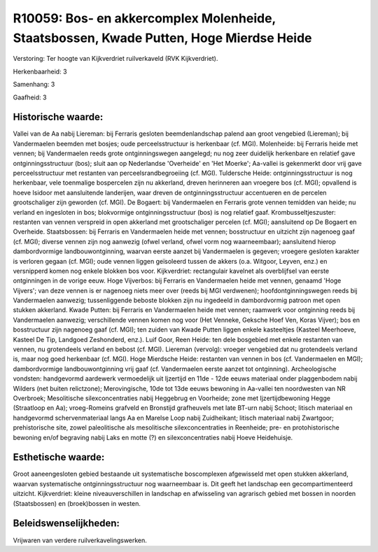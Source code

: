 R10059: Bos- en akkercomplex Molenheide, Staatsbossen, Kwade Putten, Hoge Mierdse Heide
=======================================================================================

Verstoring:
Ter hoogte van Kijkverdriet ruilverkaveld (RVK Kijkverdriet).

Herkenbaarheid: 3

Samenhang: 3

Gaafheid: 3


Historische waarde:
~~~~~~~~~~~~~~~~~~~

Vallei van de Aa nabij Liereman: bij Ferraris gesloten
beemdenlandschap palend aan groot vengebied (Liereman); bij Vandermaelen
beemden met bosjes; oude perceelsstructuur is herkenbaar (cf. MGI).
Molenheide: bij Ferraris heide met vennen; bij Vandermaelen reeds grote
ontginningswegen aangelegd; nu nog zeer duidelijk herkenbare en relatief
gave ontginningsstructuur (bos); sluit aan op Nederlandse 'Overheide' en
'Het Moerke'; Aa-vallei is gekenmerkt door vrij gave perceelsstructuur
met restanten van perceelsrandbegroeiing (cf. MGI). Tuldersche Heide:
ontginningsstructuur is nog herkenbaar, vele toenmalige bospercelen zijn
nu akkerland, dreven herinneren aan vroegere bos (cf. MGI); opvallend is
hoeve Isidoor met aansluitende landerijen, waar dreven de
ontginningsstructuur accentueren en de percelen grootschaliger zijn
geworden (cf. MGI). De Bogaert: bij Vandermaelen en Ferraris grote
vennen temidden van heide; nu verland en ingesloten in bos; blokvormige
ontginningsstructuur (bos) is nog relatief gaaf. Krombusseltjeszuster:
restanten van vennen verspreid in open akkerland met grootschaliger
percelen (cf. MGI); aansluitend op De Bogaert en Overheide.
Staatsbossen: bij Ferraris en Vandermaelen heide met vennen;
bosstructuur en uitzicht zijn nagenoeg gaaf (cf. MGI); diverse vennen
zijn nog aanwezig (ofwel verland, ofwel vorm nog waarneembaar);
aansluitend hierop dambordvormige landbouwontginning, waarvan eerste
aanzet bij Vandermaelen is gegeven; vroegere gesloten karakter is
verloren gegaan (cf. MGI); oude vennen liggen geïsoleerd tussen de
akkers (o.a. Witgoor, Leyven, enz.) en versnipperd komen nog enkele
blokken bos voor. Kijkverdriet: rectangulair kavelnet als overblijfsel
van eerste ontginningen in de vorige eeuw. Hoge Vijverbos: bij Ferraris
en Vandermaelen heide met vennen, genaamd 'Hoge Vijvers'; van deze
vennen is er nagenoeg niets meer over (reeds bij MGI verdwenen);
hoofdontginningswegen reeds bij Vandermaelen aanwezig; tussenliggende
beboste blokken zijn nu ingedeeld in dambordvormig patroon met open
stukken akkerland. Kwade Putten: bij Ferraris en Vandermaelen heide met
vennen; raamwerk voor ontginning reeds bij Vandermaelen aanwezig;
verschillende vennen komen nog voor (Het Venneke, Geksche Hoef Ven,
Koras Vijver); bos en bosstructuur zijn nagenoeg gaaf (cf. MGI); ten
zuiden van Kwade Putten liggen enkele kasteeltjes (Kasteel Meerhoeve,
Kasteel De Tip, Landgoed Zeshonderd, enz.). Luif Goor, Reen Heide: ten
dele bosgebied met enkele restanten van vennen, nu grotendeels verland
en bebost (cf. MGI). Liereman (vervolg): vroeger vengebied dat nu
grotendeels verland is, maar nog goed herkenbaar (cf. MGI). Hoge
Mierdsche Heide: restanten van vennen in bos (cf. Vandermaelen en MGI);
dambordvormige landbouwontginning vrij gaaf (cf. Vandermaelen eerste
aanzet tot ontginning). Archeologische vondsten: handgevormd aardewerk
vermoedelijk uit Ijzertijd en 11de - 12de eeuws materiaal onder
plaggenbodem nabij Wilders (net buiten relictzone); Merovingische, 10de
tot 13de eeuws bewoning in Aa-vallei ten noordwesten van NR Overbroek;
Mesolitische silexconcentraties nabij Heggebrug en Voorheide; zone met
Ijzertijdbewoning Hegge (Straatloop en Aa); vroeg-Romeins grafveld en
Bronstijd grafheuvels met late BT-urn nabij Schoot; litisch materiaal en
handgevormd schervenmateriaal langs Aa en Marelse Loop nabij
Zuidheikant; litisch materiaal nabij Zwartgoor; prehistorische site,
zowel paleolitische als mesolitische silexconcentraties in Reenheide;
pre- en protohistorische bewoning en/of begraving nabij Laks en motte
(?) en silexconcentraties nabij Hoeve Heidehuisje.


Esthetische waarde:
~~~~~~~~~~~~~~~~~~~

Groot aaneengesloten gebied bestaande uit systematische boscomplexen
afgewisseld met open stukken akkerland, waarvan systematische
ontginningsstructuur nog waarneembaar is. Dit geeft het landschap een
gecompartimenteerd uitzicht. Kijkverdriet: kleine niveauverschillen in
landschap en afwisseling van agrarisch gebied met bossen in noorden
(Staatsbossen) en (broek)bossen in westen.




Beleidswenselijkheden:
~~~~~~~~~~~~~~~~~~~~~

Vrijwaren van verdere ruilverkavelingswerken.
